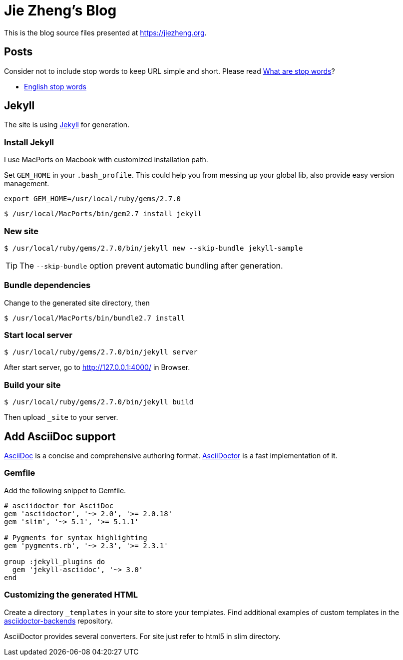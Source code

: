 = Jie Zheng's Blog

This is the blog source files presented at https://jiezheng.org.


== Posts

Consider not to include stop words to keep URL simple and short. Please read
https://www.opinosis-analytics.com/knowledge-base/stop-words-explained/[What are stop words]?

* https://github.com/igorbrigadir/stopwords/blob/master/en/gensim.txt[English stop words]


== Jekyll

The site is using https://jekyllrb.com[Jekyll] for generation.

=== Install Jekyll

I use MacPorts on Macbook with customized installation path.

Set `GEM_HOME` in your `.bash_profile`. This could help you from messing up
your global lib, also provide easy version management.

----
export GEM_HOME=/usr/local/ruby/gems/2.7.0
----

  $ /usr/local/MacPorts/bin/gem2.7 install jekyll

=== New site

  $ /usr/local/ruby/gems/2.7.0/bin/jekyll new --skip-bundle jekyll-sample

TIP: The `--skip-bundle` option prevent automatic bundling after generation.

=== Bundle dependencies

Change to the generated site directory, then

  $ /usr/local/MacPorts/bin/bundle2.7 install

=== Start local server

  $ /usr/local/ruby/gems/2.7.0/bin/jekyll server

After start server, go to http://127.0.0.1:4000/ in Browser.

=== Build your site

  $ /usr/local/ruby/gems/2.7.0/bin/jekyll build

Then upload `_site` to your server.


== Add AsciiDoc support

https://asciidoc.org[AsciiDoc] is a concise and comprehensive authoring format.
http://asciidoctor.org[AsciiDoctor] is a fast implementation of it.

=== Gemfile

Add the following snippet to Gemfile.

----
# asciidoctor for AsciiDoc
gem 'asciidoctor', '~> 2.0', '>= 2.0.18'
gem 'slim', '~> 5.1', '>= 5.1.1'

# Pygments for syntax highlighting
gem 'pygments.rb', '~> 2.3', '>= 2.3.1'

group :jekyll_plugins do
  gem 'jekyll-asciidoc', '~> 3.0'
end
----

=== Customizing the generated HTML

Create a directory `_templates` in your site to store your templates.
Find additional examples of custom templates in the
https://github.com/asciidoctor/asciidoctor-backends[asciidoctor-backends] repository.

AsciiDoctor provides several converters. For site just refer to html5 in slim directory.
